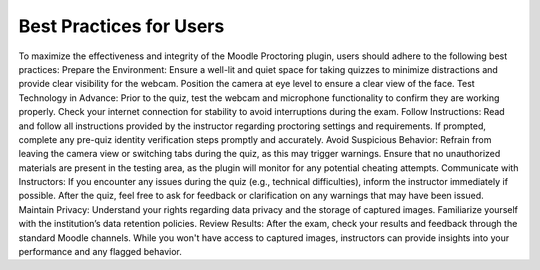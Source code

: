 Best Practices for Users
=================

To maximize the effectiveness and integrity of the Moodle Proctoring plugin, users should adhere to the following best practices:
Prepare the Environment:
Ensure a well-lit and quiet space for taking quizzes to minimize distractions and provide clear visibility for the webcam.
Position the camera at eye level to ensure a clear view of the face.
Test Technology in Advance:
Prior to the quiz, test the webcam and microphone functionality to confirm they are working properly.
Check your internet connection for stability to avoid interruptions during the exam.
Follow Instructions:
Read and follow all instructions provided by the instructor regarding proctoring settings and requirements.
If prompted, complete any pre-quiz identity verification steps promptly and accurately.
Avoid Suspicious Behavior:
Refrain from leaving the camera view or switching tabs during the quiz, as this may trigger warnings.
Ensure that no unauthorized materials are present in the testing area, as the plugin will monitor for any potential cheating attempts.
Communicate with Instructors:
If you encounter any issues during the quiz (e.g., technical difficulties), inform the instructor immediately if possible.
After the quiz, feel free to ask for feedback or clarification on any warnings that may have been issued.
Maintain Privacy:
Understand your rights regarding data privacy and the storage of captured images. Familiarize yourself with the institution’s data retention policies.
Review Results:
After the exam, check your results and feedback through the standard Moodle channels. While you won't have access to captured images, instructors can provide insights into your performance and any flagged behavior.

